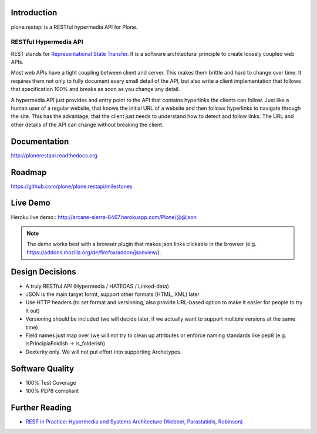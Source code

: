 .. image:: https://secure.travis-ci.org/plone/plone.restapi.png?branch=master
  :target: http://travis-ci.org/plone/plone.restapi

.. image:: https://coveralls.io/repos/plone/plone.restapi/badge.png?branch=master
  :target: https://coveralls.io/r/plone/plone.restapi

.. image:: https://readthedocs.org/projects/pip/badge/
  :target: https://plonerestapi.readthedocs.org

.. image:: https://landscape.io/github/plone/plone.restapi/master/landscape.svg?style=plastic
  :target: https://landscape.io/github/plone/plone.restapi/master
  :alt: Code Health

.. image:: https://badge.waffle.io/plone/plone.restapi.png?label=ready&title=Ready
 :target: https://waffle.io/plone/plone.restapi
 :alt: 'Stories in Ready'


Introduction
============

plone.restapi is a RESTful hypermedia API for Plone.


RESTful Hypermedia API
----------------------

REST stands for `Representational State Transfer`_. It is a software architectural principle to create loosely coupled web APIs.

Most web APIs have a tight coupling between client and server. This makes them brittle and hard to change over time. It requires them not only to fully document every small detail of the API, but also write a client implementation that follows that specification 100% and breaks as soon as you change any detail.

A hypermedia API just provides and entry point to the API that contains  hyperlinks the clients can follow. Just like a human user of a regular website, that knows the initial URL of a website and then follows hyperlinks to navigate through the site. This has the advantage, that the client just needs to understand how to detect and follow links. The URL and other details of the API can change without breaking the client.


Documentation
=============

http://plonerestapi.readthedocs.org


Roadmap
=======

https://github.com/plone/plone.restapi/milestones


Live Demo
=========

Heroku live demo:: http://arcane-sierra-8467.herokuapp.com/Plone/@@json

.. note:: The demo works best with a browser plugin that makes json links clickable in the browser (e.g. https://addons.mozilla.org/de/firefox/addon/jsonview/).


Design Decisions
================

* A truly RESTful API (Hypermedia / HATEOAS / Linked-data)
* JSON is the main target formt, support other formats (HTML, XML) later
* Use HTTP headers (to set format and versioning, also provide URL-based option to make it easier for people to try it out)
* Versioning should be included (we will decide later, if we actually want to support multiple versions at the same time)
* Field names just map over (we will not try to clean up attributes or enforce naming standards like pep8 (e.g. isPrincipiaFoldish -> is_folderish)
* Dexterity only. We will not put effort into supporting Archetypes.


Software Quality
================

* 100% Test Coverage
* 100% PEP8 compliant


Further Reading
===============

* `REST in Practice: Hypermedia and Systems Architecture (Webber, Parastatidis, Robinson)`_


.. _`Representational State Transfer`: http://en.wikipedia.org/wiki/Representational_state_transfer

.. _`REST in Practice: Hypermedia and Systems Architecture (Webber, Parastatidis, Robinson)`: http://www.amazon.com/gp/product/0596805829
